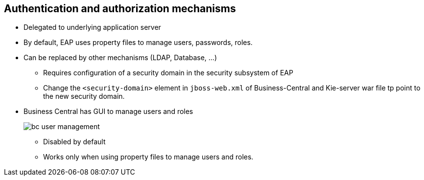 :scrollbar:
:data-uri:
:noaudio:

== Authentication and authorization mechanisms

* Delegated to underlying application server
* By default, EAP uses property files to manage users, passwords, roles.
* Can be replaced by other mechanisms (LDAP, Database, ...)
** Requires configuration of a security domain in the security subsystem of EAP
** Change the `<security-domain>` element in `jboss-web.xml` of Business-Central and Kie-server war file tp point to the new security domain.
* Business Central has GUI to manage users and roles
+
image::images/bc-user-management.png[]
** Disabled by default
** Works only when using property files to manage users and roles.
